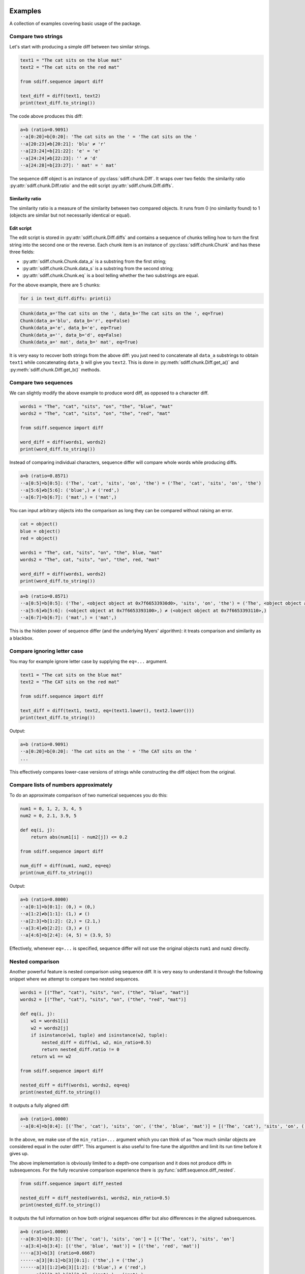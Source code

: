 Examples
========

A collection of examples covering basic usage of the package.

Compare two strings
-------------------

Let's start with producing a simple diff between two similar strings.

.. code-block:: python

    text1 = "The cat sits on the blue mat"
    text2 = "The cat sits on the red mat"

    from sdiff.sequence import diff

    text_diff = diff(text1, text2)
    print(text_diff.to_string())

The code above produces this diff:

.. code-block::

    a≈b (ratio=0.9091)
    ··a[0:20]=b[0:20]: 'The cat sits on the ' = 'The cat sits on the '
    ··a[20:23]≠b[20:21]: 'blu' ≠ 'r'
    ··a[23:24]=b[21:22]: 'e' = 'e'
    ··a[24:24]≠b[22:23]: '' ≠ 'd'
    ··a[24:28]=b[23:27]: ' mat' = ' mat'

The sequence diff object is an instance of :py:class:`sdiff.chunk.Diff`.
It wraps over two fields: the similarity ratio :py:attr:`sdiff.chunk.Diff.ratio` and the edit script
:py:attr:`sdiff.chunk.Diff.diffs`.

Similarity ratio
................

The similarity ratio is a measure of the similarity between two compared objects.
It runs from 0 (no similarity found) to 1 (objects are similar but not necessarily identical or equal).

Edit script
...........

The edit script is stored in :py:attr:`sdiff.chunk.Diff.diffs` and contains a sequence of chunks telling how
to turn the first string into the second one or the reverse.
Each chunk item is an instance of :py:class:`sdiff.chunk.Chunk` and has these three fields:

- :py:attr:`sdiff.chunk.Chunk.data_a` is a substring from the first string;
- :py:attr:`sdiff.chunk.Chunk.data_s` is a substring from the second string;
- :py:attr:`sdiff.chunk.Chunk.eq` is a bool telling whether the two substrings are equal.

For the above example, there are 5 chunks:

.. code-block:: python

    for i in text_diff.diffs: print(i)

.. code-block::

    Chunk(data_a='The cat sits on the ', data_b='The cat sits on the ', eq=True)
    Chunk(data_a='blu', data_b='r', eq=False)
    Chunk(data_a='e', data_b='e', eq=True)
    Chunk(data_a='', data_b='d', eq=False)
    Chunk(data_a=' mat', data_b=' mat', eq=True)

It is very easy to recover both strings from the above diff: you just need to concatenate all ``data_a`` substrings
to obtain ``text1`` while concatenating ``data_b`` will give you ``text2``.
This is done in :py:meth:`sdiff.chunk.Diff.get_a()` and :py:meth:`sdiff.chunk.Diff.get_b()` methods.

Compare two sequences
---------------------

We can slightly modify the above example to produce word diff, as opposed to a character diff.

.. code-block:: python

    words1 = "The", "cat", "sits", "on", "the", "blue", "mat"
    words2 = "The", "cat", "sits", "on", "the", "red", "mat"

    from sdiff.sequence import diff

    word_diff = diff(words1, words2)
    print(word_diff.to_string())

Instead of comparing individual characters, sequence differ will compare whole words while producing diffs.

.. code-block::

	a≈b (ratio=0.8571)
	··a[0:5]=b[0:5]: ('The', 'cat', 'sits', 'on', 'the') = ('The', 'cat', 'sits', 'on', 'the')
	··a[5:6]≠b[5:6]: ('blue',) ≠ ('red',)
	··a[6:7]=b[6:7]: ('mat',) = ('mat',)

You can input arbitrary objects into the comparison as long they can be compared without raising an error.

.. code-block:: python

    cat = object()
    blue = object()
    red = object()

    words1 = "The", cat, "sits", "on", "the", blue, "mat"
    words2 = "The", cat, "sits", "on", "the", red, "mat"

    word_diff = diff(words1, words2)
    print(word_diff.to_string())

.. code-block::

	a≈b (ratio=0.8571)
	··a[0:5]=b[0:5]: ('The', <object object at 0x7f66533930d0>, 'sits', 'on', 'the') = ('The', <object object at 0x7f66533930d0>, 'sits', 'on', 'the')
	··a[5:6]≠b[5:6]: (<object object at 0x7f6653393100>,) ≠ (<object object at 0x7f6653393110>,)
	··a[6:7]=b[6:7]: ('mat',) = ('mat',)

This is the hidden power of sequence differ (and the underlying Myers' algorithm): it treats comparison and similarity
as a blackbox.

Compare ignoring letter case
----------------------------

You may for example ignore letter case by supplying the ``eq=...`` argument.

.. code-block:: python

    text1 = "The cat sits on the blue mat"
    text2 = "The CAT sits on the red mat"

    from sdiff.sequence import diff

    text_diff = diff(text1, text2, eq=(text1.lower(), text2.lower()))
    print(text_diff.to_string())

Output:

.. code-block::

	a≈b (ratio=0.9091)
	··a[0:20]=b[0:20]: 'The cat sits on the ' = 'The CAT sits on the '
	...

This effectively compares lower-case versions of strings while constructing the diff object from the original.

Compare lists of numbers approximately
--------------------------------------

To do an approximate comparison of two numerical sequences you do this:

.. code-block:: python

    num1 = 0, 1, 2, 3, 4, 5
    num2 = 0, 2.1, 3.9, 5

    def eq(i, j):
        return abs(num1[i] - num2[j]) <= 0.2

    from sdiff.sequence import diff

    num_diff = diff(num1, num2, eq=eq)
    print(num_diff.to_string())

Output:

.. code-block::

	a≈b (ratio=0.8000)
	··a[0:1]=b[0:1]: (0,) = (0,)
	··a[1:2]≠b[1:1]: (1,) ≠ ()
	··a[2:3]=b[1:2]: (2,) = (2.1,)
	··a[3:4]≠b[2:2]: (3,) ≠ ()
	··a[4:6]=b[2:4]: (4, 5) = (3.9, 5)

Effectively, whenever ``eq=...`` is specified, sequence differ will not use the original objects ``num1`` and ``num2``
directly.

Nested comparison
-----------------

Another powerful feature is nested comparison using sequence diff.
It is very easy to understand it through the following snippet where we attempt to compare two nested sequences.

.. code-block:: python

    words1 = [("The", "cat"), "sits", "on", ("the", "blue", "mat")]
    words2 = [("The", "cat"), "sits", "on", ("the", "red", "mat")]

    def eq(i, j):
        w1 = words1[i]
        w2 = words2[j]
        if isinstance(w1, tuple) and isinstance(w2, tuple):
            nested_diff = diff(w1, w2, min_ratio=0.5)
            return nested_diff.ratio != 0
        return w1 == w2

    from sdiff.sequence import diff

    nested_diff = diff(words1, words2, eq=eq)
    print(nested_diff.to_string())

It outputs a fully aligned diff:

.. code-block::

	a≈b (ratio=1.0000)
	··a[0:4]=b[0:4]: [('The', 'cat'), 'sits', 'on', ('the', 'blue', 'mat')] = [('The', 'cat'), 'sits', 'on', ('the', 'red', 'mat')]

In the above, we make use of the ``min_ratio=...`` argument which you can think of as "how much similar objects are
considered equal in the outer diff?".
This argument is also useful to fine-tune the algorithm and limit its run time before it gives up.

The above implementation is obviously limited to a depth-one comparison and it does not produce diffs in subsequences.
For the fully recursive comparison experience there is :py:func:`sdiff.sequence.diff_nested`.

.. code-block:: python

    from sdiff.sequence import diff_nested

    nested_diff = diff_nested(words1, words2, min_ratio=0.5)
    print(nested_diff.to_string())

It outputs the full information on how both original sequences differ but also differences in the aligned subsequences.

.. code-block::

	a≈b (ratio=1.0000)
	··a[0:3]=b[0:3]: [('The', 'cat'), 'sits', 'on'] = [('The', 'cat'), 'sits', 'on']
	··a[3:4]≈b[3:4]: [('the', 'blue', 'mat')] ≈ [('the', 'red', 'mat')]
	····a[3]≈b[3] (ratio=0.6667)
	······a[3][0:1]=b[3][0:1]: ('the',) = ('the',)
	······a[3][1:2]≠b[3][1:2]: ('blue',) ≠ ('red',)
	······a[3][2:3]=b[3][2:3]: ('mat',) = ('mat',)

Numpy comparison
----------------

The sequence differ supports numpy out of the box alongside with the standard library ``array.array``.

.. code-block:: python

    import numpy as np

    num1 = np.arange(10)
    num2 = num1[1:-1]

    from sdiff.sequence import diff

    num_diff = diff(num1, num2)
    print(num_diff.to_string())

Outputs:

.. code-block::

	a≈b (ratio=0.8889)
	··a[0:1]≠b[0:0]: array([0]) ≠ array([], dtype=int64)
	··a[1:9]=b[0:8]: array([1, 2, 3, 4, 5, 6, 7, 8]) = array([1, 2, 3, 4, 5, 6, 7, 8])
	··a[9:10]≠b[8:8]: array([9]) ≠ array([], dtype=int64)

You can also use a dedicated wrapper which does some numpy-specific sanity checks.
It produces the same output.

.. code-block:: python

    from sdiff.numpy import diff as numpy_diff

    num_diff = numpy_diff(num1, num2)
    print(num_diff.to_string())

Matrices
........

There is a dedicated function to diff 2D numpy matrices using align-inflate algorithm (the algorithm was invented
for this package).

.. code-block:: python

    import numpy as np

    matrix1 = np.arange(9).reshape(3, 3)
    matrix2 = np.array([
        [0, 1],
        [3, 4],
        [11, 12],
        [6, 9],
    ])

    from sdiff.numpy import diff_aligned_2d

    num_diff = diff_aligned_2d(matrix1, matrix2, -1, min_ratio=0.3)

Unlike other methods, :py:func:`sdiff.numpy.diff_aligned_2d` return a different object of the type
:py:class:`sdiff.numpy.NumpyDiff`.
Fields ``num_diff.a`` and ``num_diff.b`` contain versions of the two matrices inflated towards the same size where
``-1`` was used to fill missing entries.
Field ``num_diff.eq`` contains a mask telling which inflated matrix entries are aligned.

.. code-block:: python

    print(num_diff.a)
    print(num_diff.b)
    print(num_diff.eq)

.. code-block::

	[[ 0  1  2]
	 [ 3  4  5]
	 [-1 -1 -1]
	 [ 6  7  8]]
	[[ 0  1 -1]
	 [ 3  4 -1]
	 [11 12 -1]
	 [ 6  9 -1]]
	[[ True  True False]
	 [ True  True False]
	 [False False False]
	 [ True False False]]

.. note::

    You can still use :py:func:`sdiff.numpy.diff` to compare matrices as nested sequences.
    The power :py:func:`sdiff.numpy.diff_aligned_2d` is that it looks into how rows and columns are different overall.

For more details on the algorithm and :py:class:`sdiff.numpy.NumpyDiff` objects please refer to API.

CLI Examples
============

The package provides ``sdiff`` CLI to compare files and folders.
Basic usage:

.. code-block::

    sdiff file1 file2

Compare folders
---------------

``--include`` and ``--exclude`` control which files to include and exclude.
Applies to both trees being compared.

.. code-block::

    sdiff folder1 folder2 --include */ --exclude *ide/

``sdiff`` treats ``--include`` and ``--exclude`` in ``rsync``-like fashion:

- for each path, the first matching rule matters only;
- ``--include *`` is always added implicitly;
- parent folders have to be included before children are matched.

Compare with rename
-------------------

To compare files with different names you can use ``--rename PATTERN REPLACE`` option.
For example, with the following file tree

.. code-block::

    folder1
    |-- foo.txt

    folder2
    |-- bar.txt

you can rename like this:

.. code-block::

    sdiff folder1 folder2 --rename foo bar

Rename supports regular expressions and applies to both trees: it is, essentially, ``re.sub(PATTERN, REPLACE, path, count=1)``
applied to every included path.

Save diff to html and other formats
-----------------------------------

Use ``--format``:

.. code-block::

    sdiff folder1 folder2 --format html --output diff.html

Another useful format is ``--format summary`` which prints comparison summary with file names only.

Compare different formats
-------------------------

``sdiff`` uses ``libmagic`` to determine file types and to use suitable comparison protocols.
You can force text comparison using ``--mime text``.

.. code-block::

    sdiff file1.csv file2.csv --mime text

Fine-tuned comparison using CLI
-------------------------------

There are a lot more CLI arguments allowing fine control over how the comparison is performed.
For example, ``--cherry-pick NAME`` is useful if you want to re-run comparison for a single file.
``--group PATTERN`` will apply the following CLI args only to files that match the pattern.
``--pool NPROCS`` will run parallel comparison.
More arguments:

.. code-block::

    sdiff --help

    positional arguments:
      FILE                  the A version of the file tree or a single file
      FILE                  the B version of the file tree or a single file

    options:
      -h, --help            show this help message and exit
      --reverse             swap A and B

    path consumption options:
      --include PATTERN     paths to include
      --exclude PATTERN     paths to exclude
      --rename PATTERN REPLACE PATTERN REPLACE
                            rename files using re.sub
      --sort                sort diffs by file name
      --cherry-pick NAME    cherry-picks one file to diff
      --pool NPROCS         compute diffs in parallel with the specified number of processes

    grouping:
      --group PATTERN       makes other (supported) arguments following this one to apply only to files matching PATTERN

    algorithm settings:
      --min-ratio [0..1]    the minimal required similarity ratio value. Setting this to a higher value will make the algorithm stop earlier
      --min-ratio-row [0..1]
                            the minimal required similarity ratio value for individual lines/rows. Setting this to a higher value will make the algorithm stop earlier
      --max-cost INT        the maximal diff cost. Setting this to a lower value will make the algorithm stop earlier
      --max-cost-row INT    the maximal diff cost for individual lines/rows. Setting this to a lower value will make the algorithm stop earlier
      --align-col-data      align table columns by comparing their data instead of column names. May slow down comparison significantly
      --shallow             disables diff comparison and simply prints mismatching files

    misc settings:
      --mime MIME           enforce the MIME
      --table-drop-cols COL1, COL2, ... [COL1, COL2, ... ...]
                            drop the specified columns from parsed tables
      --table-sort [COL1, COL2, ... ...]
                            sort tables by the columns specified

    printing:
      --format {plain,md,summary,color,html}
                            output print format
      -v, --verbose         verbosity
      --context-size INT    the number of lines/rows to surround diffs
      --text-line-split     split aligned lines into removed and added
      --table-collapse      hide table columns without diffs
      --width INT           terminal width
      --output FILE         output to file
      --progress            report progress
      --stats               report stats after the diff is done

Use CLI in a python script
--------------------------

If you want to compare paths in a script and print the result without returning the diff you can use the CLI entry
point:

.. code-block:: python

    from sdiff.cli.processor import process_print

    assert not process_print("folder1", "folder2")

The function returns ``False`` if no diffs were found and True otherwise.
